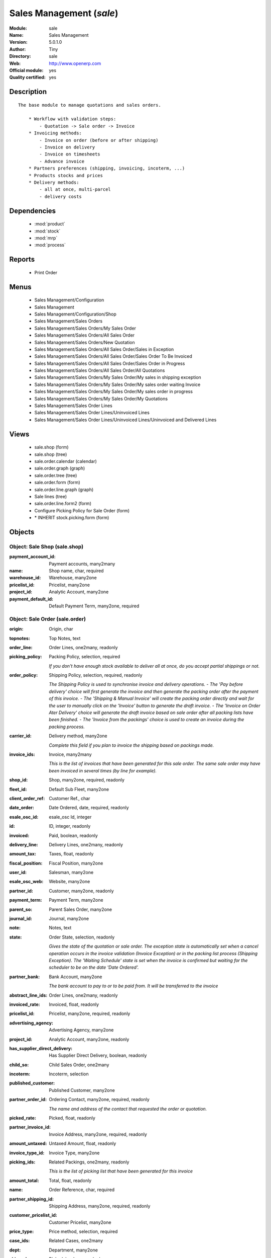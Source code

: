 
.. module:: sale
    :synopsis: Sales Management (Official, Quality Certified)
    :noindex:
.. 

.. raw:: html

    <link rel="stylesheet" href="../_static/hide_objects_in_sidebar.css" type="text/css" />

Sales Management (*sale*)
=========================
:Module: sale
:Name: Sales Management
:Version: 5.0.1.0
:Author: Tiny
:Directory: sale
:Web: http://www.openerp.com
:Official module: yes
:Quality certified: yes

Description
-----------

::

  The base module to manage quotations and sales orders.
  
      * Workflow with validation steps:
          - Quotation -> Sale order -> Invoice
      * Invoicing methods:
          - Invoice on order (before or after shipping)
          - Invoice on delivery
          - Invoice on timesheets
          - Advance invoice
      * Partners preferences (shipping, invoicing, incoterm, ...)
      * Products stocks and prices
      * Delivery methods:
          - all at once, multi-parcel
          - delivery costs

Dependencies
------------

 * :mod:`product`
 * :mod:`stock`
 * :mod:`mrp`
 * :mod:`process`

Reports
-------

 * Print Order

Menus
-------

 * Sales Management/Configuration
 * Sales Management
 * Sales Management/Configuration/Shop
 * Sales Management/Sales Orders
 * Sales Management/Sales Orders/My Sales Order
 * Sales Management/Sales Orders/All Sales Order
 * Sales Management/Sales Orders/New Quotation
 * Sales Management/Sales Orders/All Sales Order/Sales in Exception
 * Sales Management/Sales Orders/All Sales Order/Sales Order To Be Invoiced
 * Sales Management/Sales Orders/All Sales Order/Sales Order in Progress
 * Sales Management/Sales Orders/All Sales Order/All Quotations
 * Sales Management/Sales Orders/My Sales Order/My sales in shipping exception
 * Sales Management/Sales Orders/My Sales Order/My sales order waiting Invoice
 * Sales Management/Sales Orders/My Sales Order/My sales order in progress
 * Sales Management/Sales Orders/My Sales Order/My Quotations
 * Sales Management/Sales Order Lines
 * Sales Management/Sales Order Lines/Uninvoiced Lines
 * Sales Management/Sales Order Lines/Uninvoiced Lines/Uninvoiced and Delivered Lines

Views
-----

 * sale.shop (form)
 * sale.shop (tree)
 * sale.order.calendar (calendar)
 * sale.order.graph (graph)
 * sale.order.tree (tree)
 * sale.order.form (form)
 * sale.order.line.graph (graph)
 * Sale lines (tree)
 * sale.order.line.form2 (form)
 * Configure Picking Policy for Sale Order  (form)
 * \* INHERIT stock.picking.form (form)


Objects
-------

Object: Sale Shop (sale.shop)
#############################



:payment_account_id: Payment accounts, many2many





:name: Shop name, char, required





:warehouse_id: Warehouse, many2one





:pricelist_id: Pricelist, many2one





:project_id: Analytic Account, many2one





:payment_default_id: Default Payment Term, many2one, required




Object: Sale Order (sale.order)
###############################



:origin: Origin, char





:topnotes: Top Notes, text





:order_line: Order Lines, one2many, readonly





:picking_policy: Packing Policy, selection, required

    *If you don't have enough stock available to deliver all at once, do you accept partial shippings or not.*



:order_policy: Shipping Policy, selection, required, readonly

    *The Shipping Policy is used to synchronise invoice and delivery operations.
    - The 'Pay before delivery' choice will first generate the invoice and then generate the packing order after the payment of this invoice.
    - The 'Shipping & Manual Invoice' will create the packing order directly and wait for the user to manually click on the 'Invoice' button to generate the draft invoice.
    - The 'Invoice on Order Ater Delivery' choice will generate the draft invoice based on sale order after all packing lists have been finished.
    - The 'Invoice from the packings' choice is used to create an invoice during the packing process.*



:carrier_id: Delivery method, many2one

    *Complete this field if you plan to invoice the shipping based on packings made.*



:invoice_ids: Invoice, many2many

    *This is the list of invoices that have been generated for this sale order. The same sale order may have been invoiced in several times (by line for example).*



:shop_id: Shop, many2one, required, readonly





:fleet_id: Default Sub Fleet, many2one





:client_order_ref: Customer Ref., char





:date_order: Date Ordered, date, required, readonly





:esale_osc_id: esale_osc Id, integer





:id: ID, integer, readonly





:invoiced: Paid, boolean, readonly





:delivery_line: Delivery Lines, one2many, readonly





:amount_tax: Taxes, float, readonly





:fiscal_position: Fiscal Position, many2one





:user_id: Salesman, many2one





:esale_osc_web: Website, many2one





:partner_id: Customer, many2one, readonly





:payment_term: Payment Term, many2one





:parent_so: Parent Sales Order, many2one





:journal_id: Journal, many2one





:note: Notes, text





:state: Order State, selection, readonly

    *Gives the state of the quotation or sale order. The exception state is automatically set when a cancel operation occurs in the invoice validation (Invoice Exception) or in the packing list process (Shipping Exception). The 'Waiting Schedule' state is set when the invoice is confirmed but waiting for the scheduler to be on the date 'Date Ordered'.*



:partner_bank: Bank Account, many2one

    *The bank account to pay to or to be paid from. It will be transferred to the invoice*



:abstract_line_ids: Order Lines, one2many, readonly





:invoiced_rate: Invoiced, float, readonly





:pricelist_id: Pricelist, many2one, required, readonly





:advertising_agency: Advertising Agency, many2one





:project_id: Analytic Account, many2one, readonly





:has_supplier_direct_delivery: Has Supplier Direct Delivery, boolean, readonly





:child_so: Child Sales Order, one2many





:incoterm: Incoterm, selection





:published_customer: Published Customer, many2one





:partner_order_id: Ordering Contact, many2one, required, readonly

    *The name and address of the contact that requested the order or quotation.*



:picked_rate: Picked, float, readonly





:partner_invoice_id: Invoice Address, many2one, required, readonly





:amount_untaxed: Untaxed Amount, float, readonly





:invoice_type_id: Invoice Type, many2one





:picking_ids: Related Packings, one2many, readonly

    *This is the list of picking list that have been generated for this invoice*



:amount_total: Total, float, readonly





:name: Order Reference, char, required





:partner_shipping_id: Shipping Address, many2one, required, readonly





:customer_pricelist_id: Customer Pricelist, many2one





:price_type: Price method, selection, required





:case_ids: Related Cases, one2many





:dept: Department, many2one





:shipped: Picked, boolean, readonly





:invoice_quantity: Invoice on, selection, required

    *The sale order will automatically create the invoice proposition (draft invoice). Ordered and delivered quantities may not be the same. You have to choose if you invoice based on ordered or shipped quantities. If the product is a service, shipped quantities means hours spent on the associated tasks.*



:payment_type: Payment type, many2one

    *The type of payment. It will be transferred to the invoice*



:discount_campaign: Discount Campaign, many2one





:margin: Margin, float, readonly




Object: Sale Order line (sale.order.line)
#########################################



:property_ids: Properties, many2many





:product_uos_qty: Quantity (UOS), float





:adv_issue: Advertising Issue, many2one





:product_uom: Product UoM, many2one, required





:sequence: Sequence Number, integer





:parent_fleet_id: Fleet, many2one





:price_unit: Unit Price, float, required





:product_uom_qty: Quantity (UoM), float, required





:price_subtotal: Subtotal w/o tax, float, readonly





:maintenance_end_date: Maintenance End Date, date





:deliveries: Planned Deliveries, float, readonly





:is_supplier_direct_delivery_advised: Is Supplier Direct Delivery Advised?, boolean, readonly





:size_x: Width, float





:size_y: Height, float





:size_z: Thickness, float





:product_uos: Product UOS, many2one





:purchase_order_line: Related Purchase Order Line, many2one





:production_lot_id: Production Lot, many2one





:number_packages: Number packages, integer, readonly





:invoiced: Invoiced, boolean, readonly





:move_ids: Inventory Moves, one2many, readonly





:analytics_id: Analytic Distribution, many2one





:from_date: Start of Validity, datetime





:page_reference: Reference of the Page, char





:delay: Delivery Delay, float, required





:price_unit_customer: Customer Unit Price, float





:state: Status, selection, required, readonly





:maintenance_product_qty: Maintenance Product Quantity, integer





:order_partner_id: Customer, many2one





:is_supplier_direct_delivery: Is Direct Delivery?, boolean





:product_packaging: Packaging, many2one





:maintenance_start_date: Maintenance Start Date, date





:type: Procure Method, selection, required





:fleet_id: Sub Fleet, many2one





:maintenance_month_qty: Maintenance Month Quantity, integer, readonly





:procurement_id: Procurement, many2one





:order_fleet_id: Default Sale Order Sub Fleet, many2one





:order_id: Order Ref, many2one, required





:layout_remark: Layout Remark, text





:price_subtotal_incl: Subtotal, float, readonly





:discount: Discount (%), float





:prodlot_id: Production lot, many2one

    *Production lot is used to put a serial number on the production*



:to_date: End of Validity, datetime





:price_net: Net Price, float, readonly





:customer_ref: Customer reference, char





:tax_id: Taxes, many2many





:is_maintenance: Is Maintenance, boolean





:name: Description, char, required





:expected_invoice_date: Expected Invoice Date, datetime





:invoice_lines: Invoice Lines, many2many, readonly





:notes: Notes, text





:purchase_order_state: Purchase Order State, char





:purchase_order: Related Purchase Order, many2one





:prodlot_ids: Lots Assignation, one2many

    *Production lot is used to put a serial number on the production*



:product_id: Product, many2one





:th_weight: Weight, float





:y: Y of Product, float





:x: X of Product, float





:layout_type: Layout Type, selection, required





:z: Z of Product, float





:margin: Margin, float, readonly





:address_allotment_id: Allotment Partner, many2one




Object: sale.config.picking_policy (sale.config.picking_policy)
###############################################################



:picking_policy: Packing Default Policy, selection, required





:order_policy: Shipping Default Policy, selection, required





:step: Steps To Deliver a Sale Order, selection, required

    *By default, Open ERP is able to manage complex routing and paths of products in your warehouse and partner locations. This will configure the most common and simple methods to deliver products to the customer in one or two operations by the worker.*



:name: Name, char


